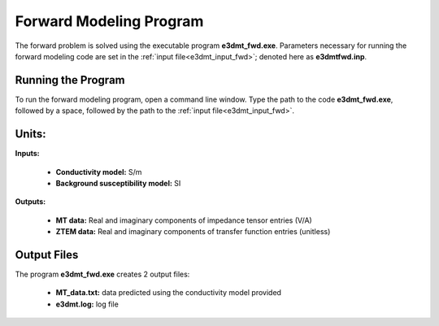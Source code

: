 .. _e3dmt_fwd:

Forward Modeling Program
========================

The forward problem is solved using the executable program **e3dmt_fwd.exe**. Parameters necessary for running the forward modeling code are set in the :ref:`input file<e3dmt_input_fwd>`; denoted here as **e3dmtfwd.inp**.

Running the Program
^^^^^^^^^^^^^^^^^^^

To run the forward modeling program, open a command line window. Type the path to the code **e3dmt_fwd.exe**, followed by a space, followed by the path to the :ref:`input file<e3dmt_input_fwd>`.

.. figure:: images/run_e3dmt_fwd.png
     :align: center
     :width: 600


Units:
^^^^^^

**Inputs:**

    - **Conductivity model:** S/m
    - **Background susceptibility model:** SI

**Outputs:**

    - **MT data:** Real and imaginary components of impedance tensor entries (V/A)
    - **ZTEM data:** Real and imaginary components of transfer function entries (unitless)


.. _e3dmt_fwd_output:

Output Files
^^^^^^^^^^^^

The program **e3dmt_fwd.exe** creates 2 output files:

    - **MT_data.txt:** data predicted using the conductivity model provided

    - **e3dmt.log:** log file


